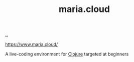 :PROPERTIES:
:ID: c86c554e-415f-48c0-8792-37faef276765
:END:
#+TITLE: maria.cloud

[[file:..][..]]

https://www.maria.cloud/

A live-coding environment for [[id:6f1d8319-90b8-4006-9508-ef912fcd939b][Clojure]] targeted at beginners
